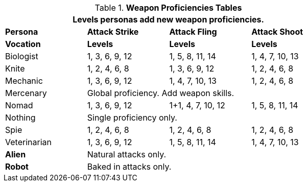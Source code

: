 // Table 9.7 Attack Proficiencies
.*Weapon Proficiencies Tables*
[width="75%",cols="<,3*^",frame="all", stripes="even"]
|===
4+<|Levels personas add new weapon proficiencies.

s|Persona
s|Attack Strike
s|Attack Fling
s|Attack Shoot

s|Vocation
s|Levels
s|Levels
s|Levels

|Biologist
|1, 3, 6, 9, 12
|1, 5, 8, 11, 14
|1, 4, 7, 10, 13

|Knite
|1, 2, 4, 6, 8 
|1, 3, 6, 9, 12
|1, 2, 4, 6, 8 

|Mechanic
|1, 3, 6, 9, 12
|1, 4, 7, 10, 13
|1, 2, 4, 6, 8 

|Mercenary
3+<|Global proficiency. Add weapon skills.

|Nomad
|1, 3, 6, 9, 12
|1+1, 4, 7, 10, 12
|1, 5, 8, 11, 14

|Nothing
3+<|Single proficiency only.

|Spie
|1, 2, 4, 6, 8 
|1, 2, 4, 6, 8 
|1, 2, 4, 6, 8 

|Veterinarian
|1, 3, 6, 9, 12
|1, 5, 8, 11, 14
|1, 4, 7, 10, 13

s|Alien
3+<|Natural attacks only.

s|Robot
3+<|Baked in attacks only.

|===
